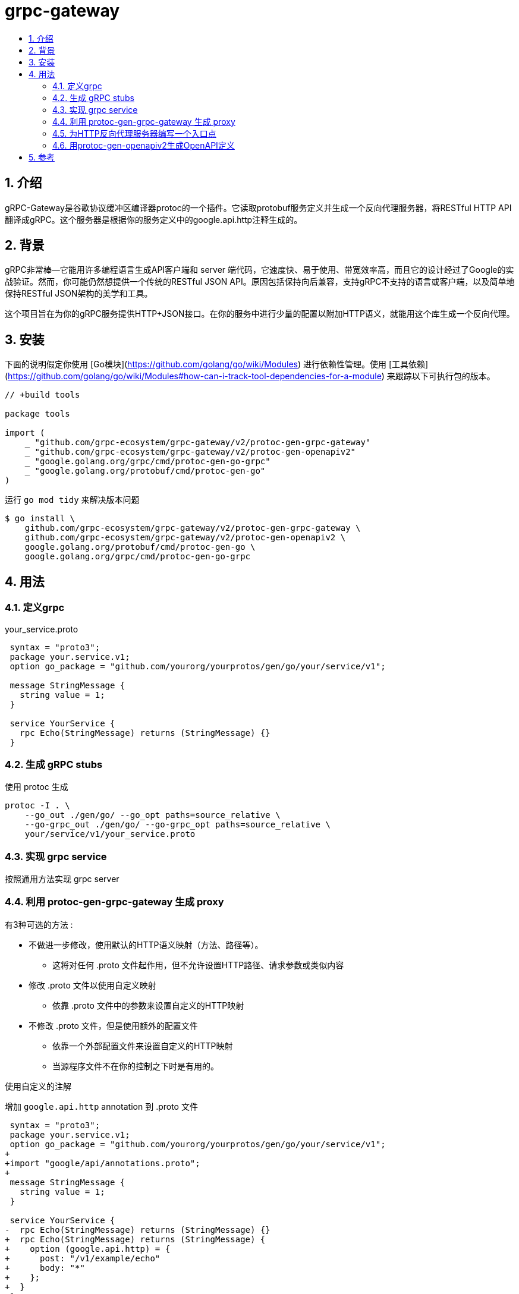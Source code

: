 = grpc-gateway
:toc:
:toc-title:
:toclevels: 5
:sectnums:


== 介绍
gRPC-Gateway是谷歌协议缓冲区编译器protoc的一个插件。它读取protobuf服务定义并生成一个反向代理服务器，将RESTful HTTP API翻译成gRPC。这个服务器是根据你的服务定义中的google.api.http注释生成的。

== 背景
gRPC非常棒--它能用许多编程语言生成API客户端和 server 端代码，它速度快、易于使用、带宽效率高，而且它的设计经过了Google的实战验证。然而，你可能仍然想提供一个传统的RESTful JSON API。原因包括保持向后兼容，支持gRPC不支持的语言或客户端，以及简单地保持RESTful JSON架构的美学和工具。

这个项目旨在为你的gRPC服务提供HTTP+JSON接口。在你的服务中进行少量的配置以附加HTTP语义，就能用这个库生成一个反向代理。

== 安装
下面的说明假定你使用 [Go模块](https://github.com/golang/go/wiki/Modules) 进行依赖性管理。使用 [工具依赖](https://github.com/golang/go/wiki/Modules#how-can-i-track-tool-dependencies-for-a-module) 来跟踪以下可执行包的版本。

```go
// +build tools

package tools

import (
    _ "github.com/grpc-ecosystem/grpc-gateway/v2/protoc-gen-grpc-gateway"
    _ "github.com/grpc-ecosystem/grpc-gateway/v2/protoc-gen-openapiv2"
    _ "google.golang.org/grpc/cmd/protoc-gen-go-grpc"
    _ "google.golang.org/protobuf/cmd/protoc-gen-go"
)

```

运行 `go mod tidy` 来解决版本问题

```
$ go install \
    github.com/grpc-ecosystem/grpc-gateway/v2/protoc-gen-grpc-gateway \
    github.com/grpc-ecosystem/grpc-gateway/v2/protoc-gen-openapiv2 \
    google.golang.org/protobuf/cmd/protoc-gen-go \
    google.golang.org/grpc/cmd/protoc-gen-go-grpc

```

== 用法

=== 定义grpc


your_service.proto
```
 syntax = "proto3";
 package your.service.v1;
 option go_package = "github.com/yourorg/yourprotos/gen/go/your/service/v1";

 message StringMessage {
   string value = 1;
 }

 service YourService {
   rpc Echo(StringMessage) returns (StringMessage) {}
 }

```

=== 生成 gRPC stubs
使用 protoc 生成

```
protoc -I . \
    --go_out ./gen/go/ --go_opt paths=source_relative \
    --go-grpc_out ./gen/go/ --go-grpc_opt paths=source_relative \
    your/service/v1/your_service.proto

```

=== 实现 grpc service
按照通用方法实现 grpc server

=== 利用 protoc-gen-grpc-gateway 生成 proxy
有3种可选的方法 :

- 不做进一步修改，使用默认的HTTP语义映射（方法、路径等）。
* 这将对任何 .proto 文件起作用，但不允许设置HTTP路径、请求参数或类似内容
- 修改 .proto 文件以使用自定义映射
* 依靠 .proto 文件中的参数来设置自定义的HTTP映射
- 不修改 .proto 文件，但是使用额外的配置文件
* 依靠一个外部配置文件来设置自定义的HTTP映射
* 当源程序文件不在你的控制之下时是有用的。

使用自定义的注解

增加 `google.api.http` annotation 到 .proto 文件

```
 syntax = "proto3";
 package your.service.v1;
 option go_package = "github.com/yourorg/yourprotos/gen/go/your/service/v1";
+
+import "google/api/annotations.proto";
+
 message StringMessage {
   string value = 1;
 }

 service YourService {
-  rpc Echo(StringMessage) returns (StringMessage) {}
+  rpc Echo(StringMessage) returns (StringMessage) {
+    option (google.api.http) = {
+      post: "/v1/example/echo"
+      body: "*"
+    };
+  }
 }
```

更多的 annotations 样例 : https://github.com/grpc-ecosystem/grpc-gateway/blob/master/examples/internal/proto/examplepb/a_bit_of_everything.proto

如果你使用 protoc 来生成存根，你需要确保编译器在编译时可以获得所需的依赖性。这些可以通过手动克隆和复制 [googleapis](https://github.com/googleapis/googleapis) 仓库中的相关文件找到，并在运行时提供给 protoc。你将需要的文件是:

```
google/api/annotations.proto
google/api/field_behaviour.proto
google/api/http.proto
google/api/httpbody.proto
```

下面是一个protoc执行可能的样子 :

```
protoc -I . --grpc-gateway_out ./gen/go \
    --grpc-gateway_opt logtostderr=true \
    --grpc-gateway_opt paths=source_relative \
    your/service/v1/your_service.proto
```

=== 为HTTP反向代理服务器编写一个入口点
```go
package main

import (
  "context"
  "flag"
  "net/http"

  "github.com/golang/glog"
  "github.com/grpc-ecosystem/grpc-gateway/v2/runtime"
  "google.golang.org/grpc"

  gw "github.com/yourorg/yourrepo/proto/gen/go/your/service/v1/your_service"  // Update
)

var (
  // command-line options:
  // gRPC server endpoint
  grpcServerEndpoint = flag.String("grpc-server-endpoint",  "localhost:9090", "gRPC server endpoint")
)

func run() error {
  ctx := context.Background()
  ctx, cancel := context.WithCancel(ctx)
  defer cancel()

  // Register gRPC server endpoint
  // Note: Make sure the gRPC server is running properly and accessible
  mux := runtime.NewServeMux()
  opts := []grpc.DialOption{grpc.WithInsecure()}
  err := gw.RegisterYourServiceHandlerFromEndpoint(ctx, mux,  *grpcServerEndpoint, opts)
  if err != nil {
    return err
  }

  // Start HTTP server (and proxy calls to gRPC server endpoint)
  return http.ListenAndServe(":8081", mux)
}

func main() {
  flag.Parse()
  defer glog.Flush()

  if err := run(); err != nil {
    glog.Fatal(err)
  }
}
```

=== 用protoc-gen-openapiv2生成OpenAPI定义
为了使用protoc-gen-openapiv2支持的自定义protobuf注释，我们需要在我们的protobuf生成步骤中添加另一个依赖项。

```
protoc -I . --openapiv2_out ./gen/openapiv2 \
    --openapiv2_opt logtostderr=true \
    your/service/v1/your_service.proto

```

如果你使用protoc来生成存根，你需要从这个资源库的protoc-gen-openapiv2/options目录中复制protobuf文件，并在运行时提供给protoc。

- 仅生成 swagger 文件

> 请注意，这个插件也支持为未注释的方法生成OpenAPI定义；使用 generate_unbound_methods 选项来启用。

更多信息请参考官方文档。

== 参考
- https://github.com/grpc-ecosystem/grpc-gateway
- https://grpc-ecosystem.github.io/grpc-gateway/
